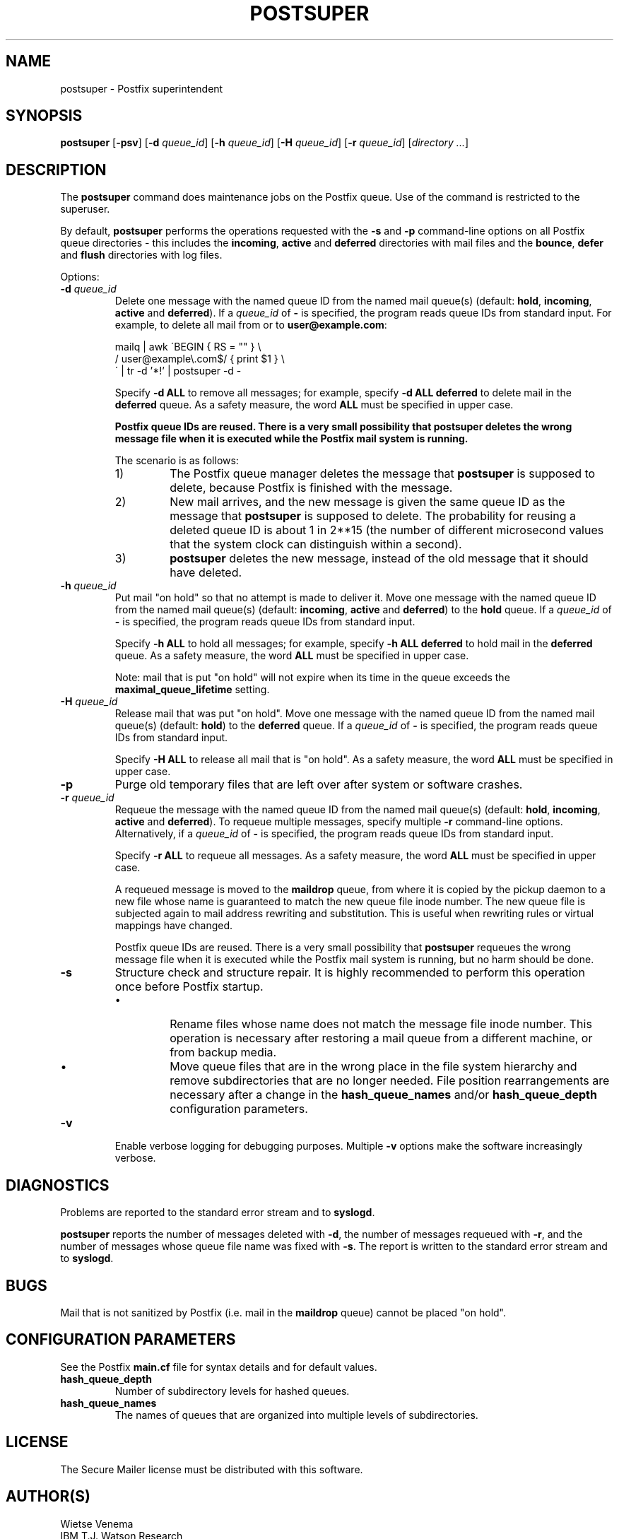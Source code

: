 .TH POSTSUPER 1 
.ad
.fi
.SH NAME
postsuper
\-
Postfix superintendent
.SH SYNOPSIS
.na
.nf
.fi
\fBpostsuper\fR [\fB-psv\fR] [\fB-d \fIqueue_id\fR]
[\fB-h \fIqueue_id\fR] [\fB-H \fIqueue_id\fR]
[\fB-r \fIqueue_id\fR] [\fIdirectory ...\fR]
.SH DESCRIPTION
.ad
.fi
The \fBpostsuper\fR command does maintenance jobs on the Postfix
queue. Use of the command is restricted to the superuser.

By default, \fBpostsuper\fR performs the operations requested with the
\fB-s\fR and \fB-p\fR command-line options on all Postfix queue
directories - this includes the \fBincoming\fR, \fBactive\fR and
\fBdeferred\fR directories with mail files and the \fBbounce\fR,
\fBdefer\fR and \fBflush\fR directories with log files.

Options:
.IP "\fB-d \fIqueue_id\fR"
Delete one message with the named queue ID from the named
mail queue(s) (default: \fBhold\fR, \fBincoming\fR, \fBactive\fR and
\fBdeferred\fR).
If a \fIqueue_id\fR of \fB-\fR is specified, the program reads
queue IDs from standard input. For example, to delete all mail
from or to \fBuser@example.com\fR:
.sp
mailq | awk  \'BEGIN { RS = "" } \e
.ti +4
/ user@example\e.com$/ { print $1 } \e
.br
\' | tr -d '*!' | postsuper -d -
.sp
Specify \fB-d ALL\fR to remove all messages; for example, specify
\fB-d ALL deferred\fR to delete mail in the \fBdeferred\fR queue.
As a safety measure, the word \fBALL\fR must be specified in upper
case.
.sp
.ft B
Postfix queue IDs are reused.
There is a very small possibility that postsuper deletes the
wrong message file when it is executed while the Postfix mail
system is running.
.ft R
.sp
The scenario is as follows:
.RS
.IP 1)
The Postfix queue manager deletes the message that \fBpostsuper\fR
is supposed to delete, because Postfix is finished with the
message.
.IP 2)
New mail arrives, and the new message is given the same queue ID
as the message that \fBpostsuper\fR is supposed to delete.
The probability for reusing a deleted queue ID is about 1 in 2**15
(the number of different microsecond values that the system clock
can distinguish within a second).
.IP 3)
\fBpostsuper\fR deletes the new message, instead of the old
message that it should have deleted.
.RE
.IP "\fB-h \fIqueue_id\fR"
Put mail "on hold" so that no attempt is made to deliver it.
Move one message with the named queue ID from the named
mail queue(s) (default: \fBincoming\fR, \fBactive\fR and
\fBdeferred\fR) to the \fBhold\fR queue.
If a \fIqueue_id\fR of \fB-\fR is specified, the program reads
queue IDs from standard input.
.sp
Specify \fB-h ALL\fR to hold all messages; for example, specify
\fB-h ALL deferred\fR to hold mail in the \fBdeferred\fR queue.
As a safety measure, the word \fBALL\fR must be specified in upper
case.
.sp
Note: mail that is put "on hold" will not expire when its
time in the queue exceeds the \fBmaximal_queue_lifetime\fR
setting.
.IP "\fB-H \fIqueue_id\fR"
Release mail that was put "on hold".
Move one message with the named queue ID from the named
mail queue(s) (default: \fBhold\fR) to the \fBdeferred\fR queue.
If a \fIqueue_id\fR of \fB-\fR is specified, the program reads
queue IDs from standard input.
.sp
Specify \fB-H ALL\fR to release all mail that is "on hold".
As a safety measure, the word \fBALL\fR must be specified in upper
case.
.IP \fB-p\fR
Purge old temporary files that are left over after system or
software crashes.
.IP "\fB-r \fIqueue_id\fR"
Requeue the message with the named queue ID from the named
mail queue(s) (default: \fBhold\fR, \fBincoming\fR, \fBactive\fR and
\fBdeferred\fR).
To requeue multiple messages, specify multiple \fB-r\fR
command-line options.
Alternatively, if a \fIqueue_id\fR of \fB-\fR is specified,
the program reads queue IDs from standard input.
.sp
Specify \fB-r ALL\fR to requeue all messages. As a safety
measure, the word \fBALL\fR must be specified in upper case.
.sp
A requeued message is moved to the \fBmaildrop\fR queue, from
where it is copied by the pickup daemon to a new file whose name
is guaranteed to match the new queue file inode number. The
new queue file is subjected again to mail address rewriting and
substitution. This is useful when rewriting rules or virtual
mappings have changed.
.sp
Postfix queue IDs are reused.
There is a very small possibility that \fBpostsuper\fR requeues
the wrong message file when it is executed while the Postfix mail
system is running, but no harm should be done.
.IP \fB-s\fR
Structure check and structure repair.  It is highly recommended
to perform this operation once before Postfix startup.
.RS
.IP \(bu
Rename files whose name does not match the message file inode
number. This operation is necessary after restoring a mail queue
from a different machine, or from backup media.
.IP \(bu
Move queue files that are in the wrong place in the file system
hierarchy and remove subdirectories that are no longer needed.
File position rearrangements are necessary after a change in the
\fBhash_queue_names\fR and/or \fBhash_queue_depth\fR
configuration parameters.
.RE
.IP \fB-v\fR
Enable verbose logging for debugging purposes. Multiple \fB-v\fR
options make the software increasingly verbose.
.SH DIAGNOSTICS
.ad
.fi
Problems are reported to the standard error stream and to
\fBsyslogd\fR.

\fBpostsuper\fR reports the number of messages deleted with \fB-d\fR,
the number of messages requeued with \fB-r\fR, and the number of
messages whose queue file name was fixed with \fB-s\fR. The report
is written to the standard error stream and to \fBsyslogd\fR.
.SH BUGS
.ad
.fi
Mail that is not sanitized by Postfix (i.e. mail in the \fBmaildrop\fR
queue) cannot be placed "on hold".
.SH CONFIGURATION PARAMETERS
.na
.nf
.ad
.fi
See the Postfix \fBmain.cf\fR file for syntax details and for
default values.
.IP \fBhash_queue_depth\fR
Number of subdirectory levels for hashed queues.
.IP \fBhash_queue_names\fR
The names of queues that are organized into multiple levels of
subdirectories.
.SH LICENSE
.na
.nf
.ad
.fi
The Secure Mailer license must be distributed with this software.
.SH AUTHOR(S)
.na
.nf
Wietse Venema
IBM T.J. Watson Research
P.O. Box 704
Yorktown Heights, NY 10598, USA
